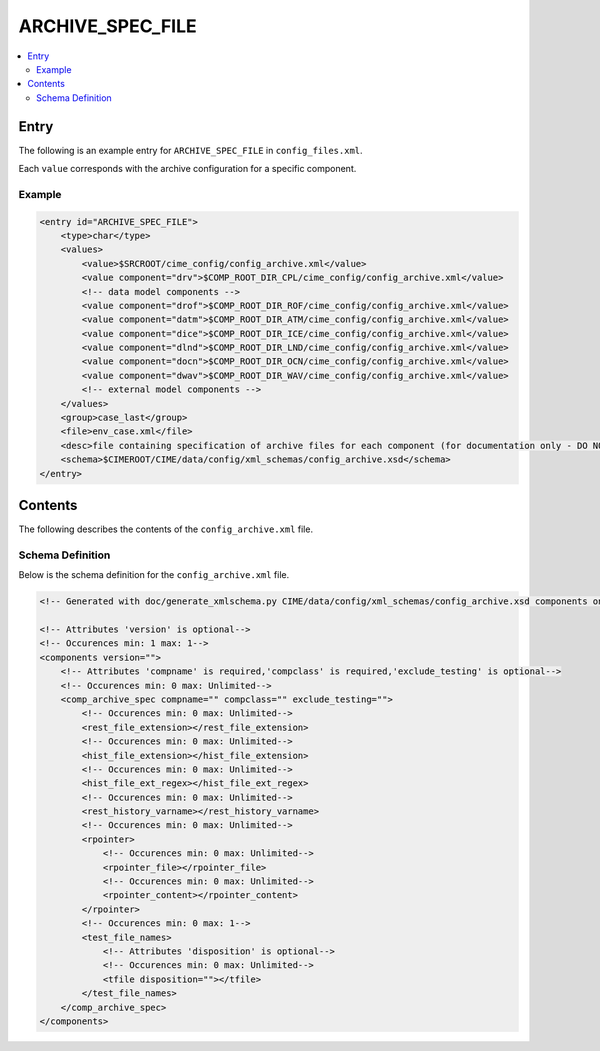 .. _model_config_archive:

ARCHIVE_SPEC_FILE
=================

.. contents::
    :local:

Entry
-----
The following is an example entry for ``ARCHIVE_SPEC_FILE`` in ``config_files.xml``.

Each ``value`` corresponds with the archive configuration for a specific component.

Example
:::::::
.. code-block:: xml

    <entry id="ARCHIVE_SPEC_FILE">
        <type>char</type>
        <values>
            <value>$SRCROOT/cime_config/config_archive.xml</value>
            <value component="drv">$COMP_ROOT_DIR_CPL/cime_config/config_archive.xml</value>
            <!-- data model components -->
            <value component="drof">$COMP_ROOT_DIR_ROF/cime_config/config_archive.xml</value>
            <value component="datm">$COMP_ROOT_DIR_ATM/cime_config/config_archive.xml</value>
            <value component="dice">$COMP_ROOT_DIR_ICE/cime_config/config_archive.xml</value>
            <value component="dlnd">$COMP_ROOT_DIR_LND/cime_config/config_archive.xml</value>
            <value component="docn">$COMP_ROOT_DIR_OCN/cime_config/config_archive.xml</value>
            <value component="dwav">$COMP_ROOT_DIR_WAV/cime_config/config_archive.xml</value>
            <!-- external model components -->
        </values>
        <group>case_last</group>
        <file>env_case.xml</file>
        <desc>file containing specification of archive files for each component (for documentation only - DO NOT EDIT)</desc>
        <schema>$CIMEROOT/CIME/data/config/xml_schemas/config_archive.xsd</schema>
    </entry>

Contents
--------
The following describes the contents of the ``config_archive.xml`` file.

Schema Definition
:::::::::::::::::
Below is the schema definition for the ``config_archive.xml`` file.

.. code-block:: xml

    <!-- Generated with doc/generate_xmlschema.py CIME/data/config/xml_schemas/config_archive.xsd components on 2025-02-07 -->

    <!-- Attributes 'version' is optional-->
    <!-- Occurences min: 1 max: 1-->
    <components version="">
        <!-- Attributes 'compname' is required,'compclass' is required,'exclude_testing' is optional-->
        <!-- Occurences min: 0 max: Unlimited-->
        <comp_archive_spec compname="" compclass="" exclude_testing="">
            <!-- Occurences min: 0 max: Unlimited-->
            <rest_file_extension></rest_file_extension>
            <!-- Occurences min: 0 max: Unlimited-->
            <hist_file_extension></hist_file_extension>
            <!-- Occurences min: 0 max: Unlimited-->
            <hist_file_ext_regex></hist_file_ext_regex>
            <!-- Occurences min: 0 max: Unlimited-->
            <rest_history_varname></rest_history_varname>
            <!-- Occurences min: 0 max: Unlimited-->
            <rpointer>
                <!-- Occurences min: 0 max: Unlimited-->
                <rpointer_file></rpointer_file>
                <!-- Occurences min: 0 max: Unlimited-->
                <rpointer_content></rpointer_content>
            </rpointer>
            <!-- Occurences min: 0 max: 1-->
            <test_file_names>
                <!-- Attributes 'disposition' is optional-->
                <!-- Occurences min: 0 max: Unlimited-->
                <tfile disposition=""></tfile>
            </test_file_names>
        </comp_archive_spec>
    </components>